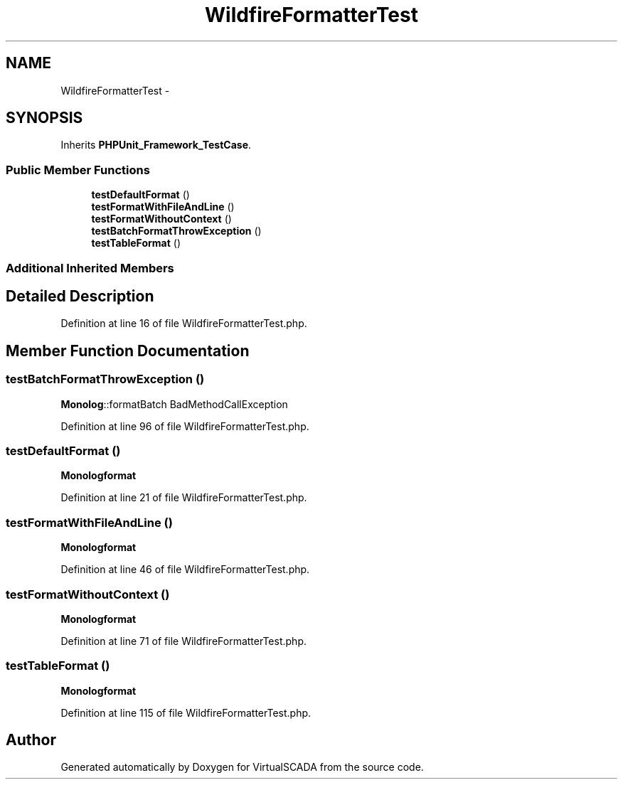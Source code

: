 .TH "WildfireFormatterTest" 3 "Tue Apr 14 2015" "Version 1.0" "VirtualSCADA" \" -*- nroff -*-
.ad l
.nh
.SH NAME
WildfireFormatterTest \- 
.SH SYNOPSIS
.br
.PP
.PP
Inherits \fBPHPUnit_Framework_TestCase\fP\&.
.SS "Public Member Functions"

.in +1c
.ti -1c
.RI "\fBtestDefaultFormat\fP ()"
.br
.ti -1c
.RI "\fBtestFormatWithFileAndLine\fP ()"
.br
.ti -1c
.RI "\fBtestFormatWithoutContext\fP ()"
.br
.ti -1c
.RI "\fBtestBatchFormatThrowException\fP ()"
.br
.ti -1c
.RI "\fBtestTableFormat\fP ()"
.br
.in -1c
.SS "Additional Inherited Members"
.SH "Detailed Description"
.PP 
Definition at line 16 of file WildfireFormatterTest\&.php\&.
.SH "Member Function Documentation"
.PP 
.SS "testBatchFormatThrowException ()"
\fBMonolog\fP::formatBatch  BadMethodCallException 
.PP
Definition at line 96 of file WildfireFormatterTest\&.php\&.
.SS "testDefaultFormat ()"
\fBMonolog\fP\fBformat\fP 
.PP
Definition at line 21 of file WildfireFormatterTest\&.php\&.
.SS "testFormatWithFileAndLine ()"
\fBMonolog\fP\fBformat\fP 
.PP
Definition at line 46 of file WildfireFormatterTest\&.php\&.
.SS "testFormatWithoutContext ()"
\fBMonolog\fP\fBformat\fP 
.PP
Definition at line 71 of file WildfireFormatterTest\&.php\&.
.SS "testTableFormat ()"
\fBMonolog\fP\fBformat\fP 
.PP
Definition at line 115 of file WildfireFormatterTest\&.php\&.

.SH "Author"
.PP 
Generated automatically by Doxygen for VirtualSCADA from the source code\&.

